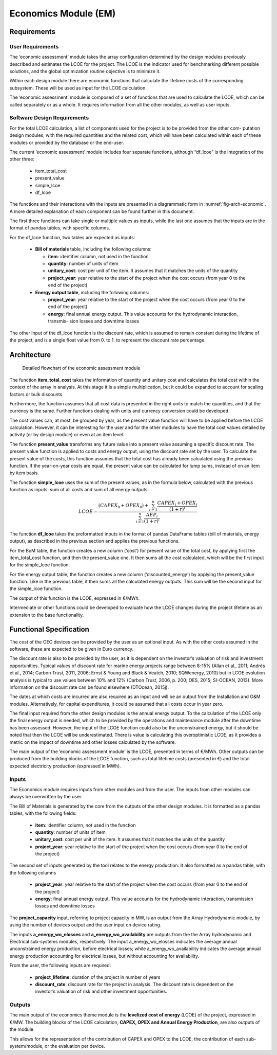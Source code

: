 .. _tech_economics:

Economics Module (EM)
---------------------

Requirements
^^^^^^^^^^^^

User Requirements
'''''''''''''''''

The ‘economic assessment’ module takes the array configuration determined by the
design modules previously described and estimates the LCOE for the project. The
LCOE is the indicator used for benchmarking different possible solutions, and
the global optimization routine objective is to minimize it.

Within each design module there are economic functions that calculate the
lifetime costs of the corresponding subsystem. These will be used as input for
the LCOE calculation.

The ‘economic assessment’ module is composed of a set of functions that are used
to calculate the LCOE, which can be called separately or as a whole. It
requires information from all the other modules, as well as user inputs.


Software Design Requirements
''''''''''''''''''''''''''''

For the total LCOE calculation, a list of components used for the project is to
be provided from the other com- putation design modules, with the required
quantities and the related cost, which will have been calculated within each of
these modules or provided by the database or the end-user.

The current ‘economic assessment’ module includes four separate functions,
although “df_lcoe” is the integration of the other three:

 * item_total_cost
 * present_value
 * simple_lcoe
 * df_lcoe

The functions and their interactions with the inputs are presented in a
diagrammatic form in :numref:`fig-arch-economic`. A more detailed explanation
of each component can be found further in this document.

The first three functions can take single or multiple values as inputs, while
the last one assumes that the inputs are in the format of pandas tables, with
specific columns.

For the df_lcoe function, two tables are expected as inputs:

 * **Bill of materials** table, including the following columns:

   * **item**: identifier column, not used in the function
   * **quantity**: number of units of item
   * **unitary_cost**: cost per unit of the item. It assumes that it
     matches the units of the quantity
   * **project_year**: year relative to the start of the project when the
     cost occurs (from year 0 to the end of the project)

 * **Energy output table**, including the following columns:

   * **project_year**: year relative to the start of the project when the
     cost occurs (from year 0 to the end of the project)
   * **energy**: final annual energy output. This value accounts for the
     hydrodynamic interaction, transmis- sion losses and downtime losses

The other input of the df_lcoe function is the discount rate, which is assumed
to remain constant during the lifetime of the project, and is a single float
value from 0. to 1. to represent the discount rate percentage.


Architecture
^^^^^^^^^^^^

.. _fig-arch-economic:

.. figure:: /images/technical/arch_economic.png

   Detailed flowchart of the economic assessment module
   
The function **item_total_cost** takes the information of quantity and unitary
cost and calculates the total cost within the context of the array in analysis.
At this stage it is a simple multiplication, but it could be expanded to
account for scaling factors or bulk discounts.

Furthermore, the function assumes that all cost data is presented in the right
units to match the quantities, and that the currency is the same. Further
functions dealing with units and currency conversion could be developed.

The cost values can, at most, be grouped by year, as the present value function
will have to be applied before the LCOE calculation. However, it can be
interesting for the user and for the other modules to have the total cost
values detailed by activity (or by design module) or even at an item level.

The function **present_value** transforms any future value into a present value
assuming a specific discount rate. The present value function is applied to
costs and energy output, using the discount rate set by the user. To calculate
the present value of the costs, this function assumes that the total cost has
already been calculated using the previous function. If the year-on-year costs
are equal, the present value can be calculated for lump sums, instead of on an
item by item basis.

The function **simple_lcoe** uses the sum of the present values, as in the
formula below, calculated with the previous function as inputs: sum of all
costs and sum of all energy outputs.


.. math::

   LCOE = \frac{(CAPEX_0 + OPEX_0) + \sum^n_{i=1} \frac{CAPEX_i + OPEX_i}{(1+r)^i}}{\sum^n_{i=1}\frac{AEP_i}{(1+r)^i}}


The function **df_lcoe** takes the preformatted inputs in the format of pandas
DataFrame tables (bill of materials, energy output), as described in the
previous section and applies the previous functions.

For the BoM table, the function creates a new column (‘cost’) for present value
of the total cost, by applying first the item_total_cost function, and then the
present_value one. It then sums all the cost calculated, which will be the
first input for the simple_lcoe function.

For the energy output table, the function creates a new column
(‘discounted_energy’) by applying the present_value function. Like in the
previous table, it then sums all the calculated energy outputs. This sum will
be the second input for the simple_lcoe function.

The output of this function is the LCOE, expressed in €/MWh.

Intermediate or other functions could be developed to evaluate how the LCOE
changes during the project lifetime as an extension to the base functionality.


Functional Specification
^^^^^^^^^^^^^^^^^^^^^^^^

The cost of the OEC devices can be provided by the user as an optional input. As
with the other costs assumed in the software, these are expected to be given in
Euro currency.

The discount rate is also to be provided by the user, as it is dependent on the
investor’s valuation of risk and investment opportunities. Typical values of
discount rate for marine energy projects range between 8-15% (Allan et al.,
2011; Andrés et al., 2014; Carbon Trust, 2011, 2006; Ernst & Young and Black &
Veatch, 2010; SQWenergy, 2010) but in LCOE evolution analysis is typical to use
values between 10% and 12% (Carbon Trust, 2006, p. 200; OES, 2015; SI-OCEAN,
2013). More information on the discount rate can be found elsewhere (DTOcean,
2015j).

The dates at which costs are incurred are also required as an input and will be
an output from the Installation and O&M modules. Alternatively, for capital
expenditures, it could be assumed that all costs occur in year zero.

The final input required from the other design modules is the annual energy
output. To the calculation of the LCOE only the final energy output is needed,
which to be provided by the operations and maintenance module after the
downtime has been assessed. However, the input of the LCOE function could also
be the unconstrained energy, but it should be noted that then the LCOE will be
underestimated. There is value is calculating this overoptimistic LCOE, as it
provides a metric on the impact of downtime and other losses calculated by the
software.

The main output of the ‘economic assessment module’ is the LCOE, presented in
terms of €/MWh. Other outputs can be produced from the building blocks of the
LCOE function, such as total lifetime costs (presented in €) and the total
expected electricity production (expressed in MWh).


Inputs
''''''

The Economics module requires inputs from other modules and from the user. The
inputs from other modules can always be overwritten by the user.

The Bill of Materials is generated by the core from the outputs of the other
design modules. It is formatted as a pandas tables, with the following fields:

 * **item**: identifier column, not used in the function
 * **quantity**: number of units of item
 * **unitary_cost**: cost per unit of the item. It assumes that it matches
   the units of the quantity
 * **project_year**: year relative to the start of the project when the cost
   occurs (from year 0 to the end of the project)

The second set of inputs generated by the tool relates to the energy production.
It also formatted as a pandas table, with the following columns

 * **project_year**: year relative to the start of the project when the cost
   occurs (from year 0 to the end of the project)
 * **energy**: final annual energy output. This value accounts for the
   hydrodynamic interaction, transmission losses and downtime losses

The **project_capacity** input, referring to project capacity in MW, is an
output from the Array Hydrodynamic module, by using the number of devices
output and the user input on device rating.

The inputs **a_energy_wo_elosses** and **a_energy_wo_availability** are outputs
from the the Array hydrodynamic and Electrical sub-systems modules,
respectively. The input a_energy_wo_elosses indicates the average annual
unconstrained energy production, before electrical losses; while
a_energy_wo_availability indicates the average annual energy production
accounting for electrical losses, but without accounting for availability. 

From the user, the following inputs are required:

 * **project_lifetime**: duration of the project in number of years
 * **discount_rate**: discount rate for the project in analysis. The discount
   rate is dependent on the investor’s valuation of risk and other investment
   opportunities.


Outputs
'''''''

The main output of the economics theme module is the
**levelized cost of energy** (LCOE) of the project, expressed in €/MW. The
building blocks of the LCOE calculation,
**CAPEX, OPEX and Annual Energy Production**, are also outputs of the module

This allows for the representation of the contribution of CAPEX and OPEX to the
LCOE, the contribution of each sub-system/module, or the evaluation per device.

